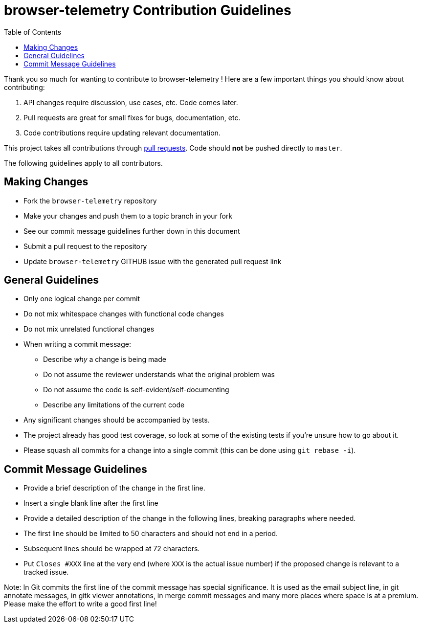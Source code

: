 
= browser-telemetry Contribution Guidelines
ifdef::env-github[]
:outfilesuffix: .adoc
:note-caption: :bulb:
endif::[]
:toc:
:toclevels: 4

Thank you so much for wanting to contribute to browser-telemetry ! Here are a few important things you should know about contributing:

  1. API changes require discussion, use cases, etc. Code comes later.
  2. Pull requests are great for small fixes for bugs, documentation, etc.
  3. Code contributions require updating relevant documentation.

This project takes all contributions through https://help.github.com/articles/using-pull-requests[pull requests].
Code should *not* be pushed directly to `master`.

The following guidelines apply to all contributors.

== Making Changes
* Fork the `browser-telemetry` repository
* Make your changes and push them to a topic branch in your fork
* See our commit message guidelines further down in this document
* Submit a pull request to the repository
* Update `browser-telemetry` GITHUB issue with the generated pull request link

== General Guidelines
* Only one logical change per commit
* Do not mix whitespace changes with functional code changes
* Do not mix unrelated functional changes
* When writing a commit message:
    ** Describe _why_ a change is being made
    ** Do not assume the reviewer understands what the original problem was
    ** Do not assume the code is self-evident/self-documenting
    ** Describe any limitations of the current code
* Any significant changes should be accompanied by tests.
* The project already has good test coverage, so look at some of the existing tests if you're unsure how to go about it.
* Please squash all commits for a change into a single commit (this can be done using `git rebase -i`).

== Commit Message Guidelines
* Provide a brief description of the change in the first line.
* Insert a single blank line after the first line
* Provide a detailed description of the change in the following lines, breaking
 paragraphs where needed.
* The first line should be limited to 50 characters and should not end in a
 period.
* Subsequent lines should be wrapped at 72 characters.
* Put `Closes #XXX` line at the very end (where `XXX` is the actual issue number) if the proposed change is relevant to a tracked issue.

Note: In Git commits the first line of the commit message has special significance. It is used as the email subject line, in git annotate messages, in gitk viewer annotations, in merge commit messages and many more places where space is at a premium. Please make the effort to write a good first line!